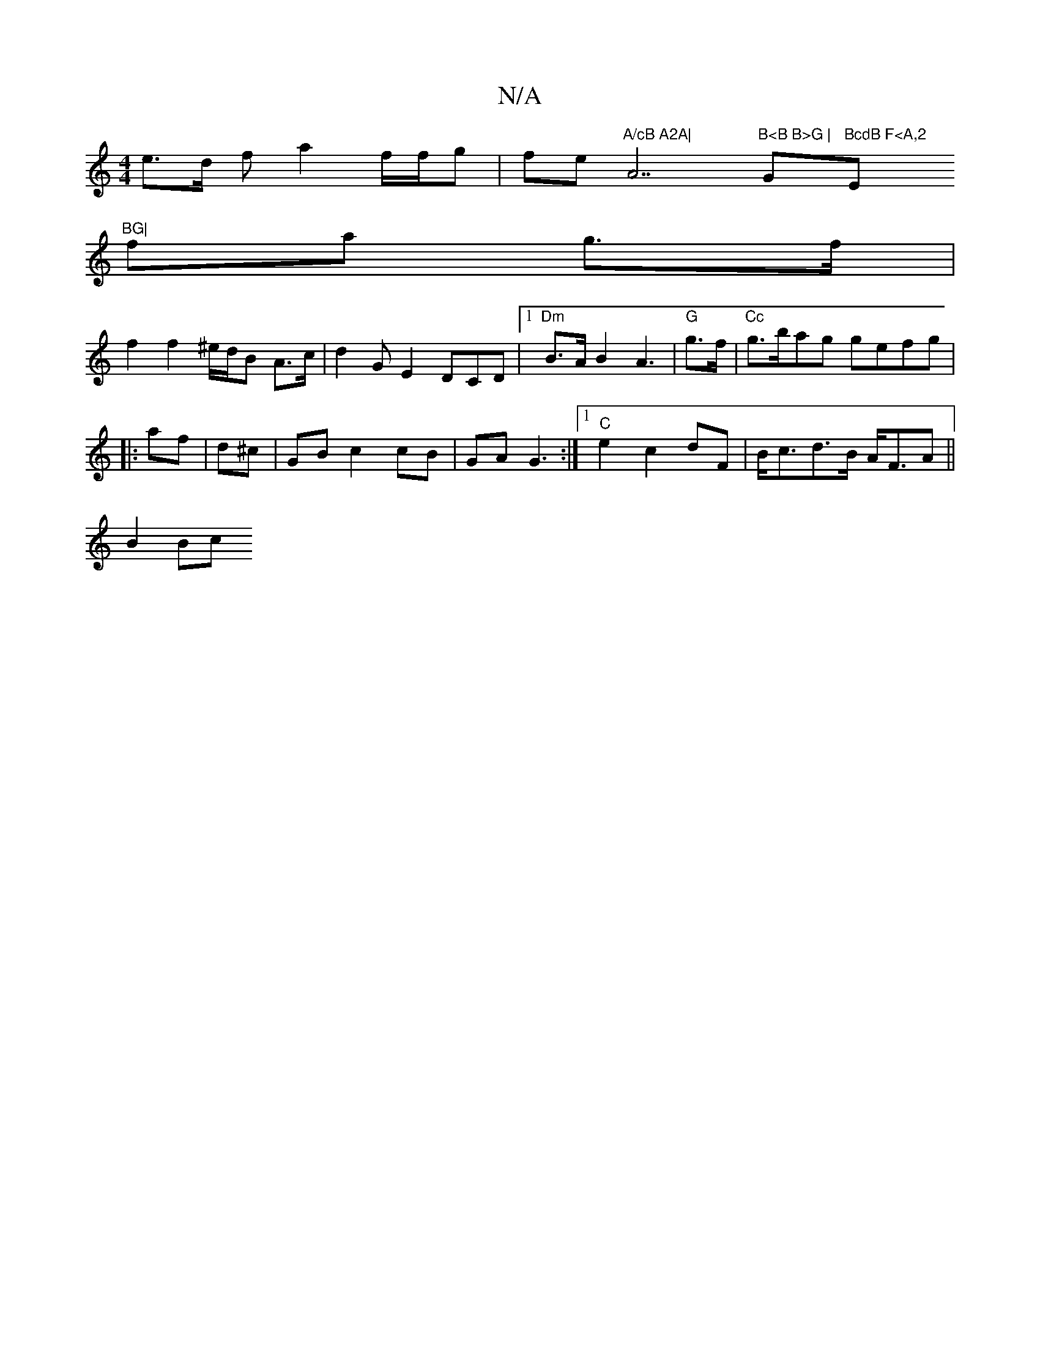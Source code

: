 X:1
T:N/A
M:4/4
R:N/A
K:Cmajor
e>d f a2 f/f/g|fe"A/cB A2A|"A7"B<B B>G |"G"BcdB F<A,2 "Em"BG|
fa g>f |
f2 f2 ^e/d/B A>c | d2G E2DCD|1 "Dm" B>A B2 A3|"G"g>f|"Cc"g>bag gefg|
|:af|d^c|GB c2cB|GA G3-:|1 "C"e2c2- dF|B<cd>B A<FA||
B2Bc "A